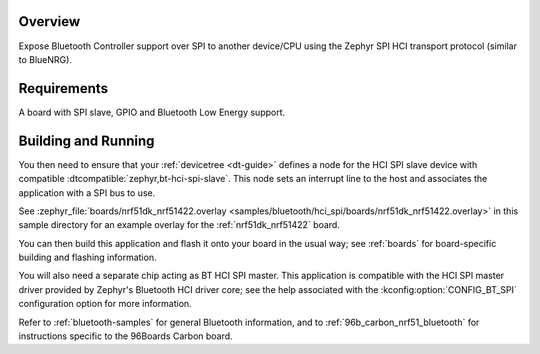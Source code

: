 .. zephyr:code-sample:: bluetooth_hci_spi
   :name: HCI SPI
   :relevant-api: hci_raw bluetooth spi_interface

   Expose a Bluetooth controller to another device or CPU over SPI.

Overview
********

Expose Bluetooth Controller support over SPI to another device/CPU using
the Zephyr SPI HCI transport protocol (similar to BlueNRG).

Requirements
************

A board with SPI slave, GPIO and Bluetooth Low Energy support.

Building and Running
********************

You then need to ensure that your :ref:`devicetree <dt-guide>` defines a node
for the HCI SPI slave device with compatible
:dtcompatible:`zephyr,bt-hci-spi-slave`. This node sets an interrupt line to
the host and associates the application with a SPI bus to use.

See :zephyr_file:`boards/nrf51dk_nrf51422.overlay
<samples/bluetooth/hci_spi/boards/nrf51dk_nrf51422.overlay>` in this sample
directory for an example overlay for the :ref:`nrf51dk_nrf51422` board.

You can then build this application and flash it onto your board in
the usual way; see :ref:`boards` for board-specific building and
flashing information.

You will also need a separate chip acting as BT HCI SPI master. This
application is compatible with the HCI SPI master driver provided by
Zephyr's Bluetooth HCI driver core; see the help associated with the
:kconfig:option:`CONFIG_BT_SPI` configuration option for more information.

Refer to :ref:`bluetooth-samples` for general Bluetooth information, and
to :ref:`96b_carbon_nrf51_bluetooth` for instructions specific to the
96Boards Carbon board.
